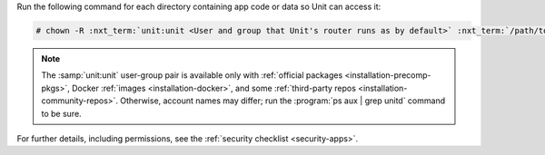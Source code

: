 Run the following command for each directory containing app code or data so
Unit can access it:

.. code-block:: console

   # chown -R :nxt_term:`unit:unit <User and group that Unit's router runs as by default>` :nxt_term:`/path/to/app/ <Path to the application files such as /data/www/app/; use real path in your commands>`

.. note::

   The :samp:`unit:unit` user-group pair is available only with :ref:`official
   packages <installation-precomp-pkgs>`, Docker :ref:`images
   <installation-docker>`, and some :ref:`third-party repos
   <installation-community-repos>`.  Otherwise, account names may differ; run
   the :program:`ps aux | grep unitd` command to be sure.

For further details, including permissions, see the :ref:`security checklist
<security-apps>`.
